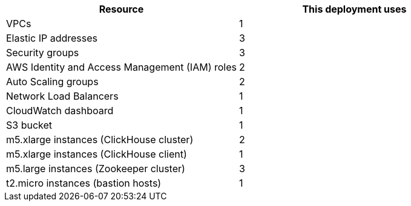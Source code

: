 // Replace the <n> in each row to specify the number of resources used in this deployment. Remove the rows for resources that aren’t used.
|===
|Resource |This deployment uses

// Space needed to maintain table headers
|VPCs | 1
|Elastic IP addresses | 3
|Security groups | 3
|AWS Identity and Access Management (IAM) roles | 2
|Auto Scaling groups | 2
|Network Load Balancers | 1
|CloudWatch dashboard | 1
|S3 bucket | 1
|m5.xlarge instances (ClickHouse cluster)| 2
|m5.xlarge instances (ClickHouse client)| 1
|m5.large instances (Zookeeper cluster)| 3
|t2.micro instances (bastion hosts) | 1
|===
